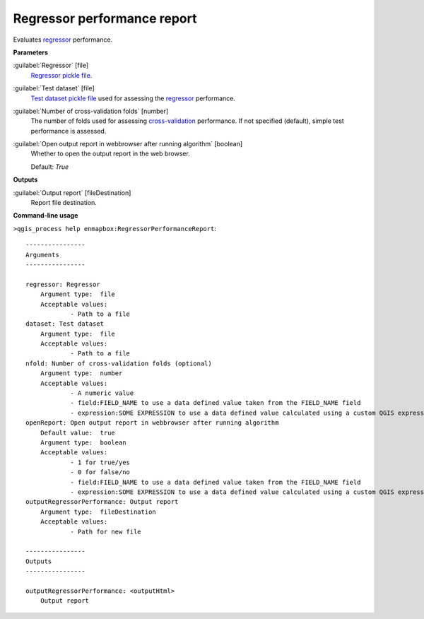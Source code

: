 .. _Regressor performance report:

****************************
Regressor performance report
****************************

Evaluates `regressor <https://enmap-box.readthedocs.io/en/latest/general/glossary.html#term-regressor>`_ performance.

**Parameters**


:guilabel:`Regressor` [file]
    `Regressor <https://enmap-box.readthedocs.io/en/latest/general/glossary.html#term-regressor>`_ `pickle file <https://enmap-box.readthedocs.io/en/latest/general/glossary.html#term-pickle-file>`_.


:guilabel:`Test dataset` [file]
    `Test dataset <https://enmap-box.readthedocs.io/en/latest/general/glossary.html#term-test-dataset>`_ `pickle file <https://enmap-box.readthedocs.io/en/latest/general/glossary.html#term-pickle-file>`_ used for assessing the `regressor <https://enmap-box.readthedocs.io/en/latest/general/glossary.html#term-regressor>`_ performance.


:guilabel:`Number of cross-validation folds` [number]
    The number of folds used for assessing `cross-validation <https://enmap-box.readthedocs.io/en/latest/general/glossary.html#term-cross-validation>`_ performance. If not specified (default), simple test performance is assessed.


:guilabel:`Open output report in webbrowser after running algorithm` [boolean]
    Whether to open the output report in the web browser.

    Default: *True*

**Outputs**


:guilabel:`Output report` [fileDestination]
    Report file destination.

**Command-line usage**

``>qgis_process help enmapbox:RegressorPerformanceReport``::

    ----------------
    Arguments
    ----------------
    
    regressor: Regressor
    	Argument type:	file
    	Acceptable values:
    		- Path to a file
    dataset: Test dataset
    	Argument type:	file
    	Acceptable values:
    		- Path to a file
    nfold: Number of cross-validation folds (optional)
    	Argument type:	number
    	Acceptable values:
    		- A numeric value
    		- field:FIELD_NAME to use a data defined value taken from the FIELD_NAME field
    		- expression:SOME EXPRESSION to use a data defined value calculated using a custom QGIS expression
    openReport: Open output report in webbrowser after running algorithm
    	Default value:	true
    	Argument type:	boolean
    	Acceptable values:
    		- 1 for true/yes
    		- 0 for false/no
    		- field:FIELD_NAME to use a data defined value taken from the FIELD_NAME field
    		- expression:SOME EXPRESSION to use a data defined value calculated using a custom QGIS expression
    outputRegressorPerformance: Output report
    	Argument type:	fileDestination
    	Acceptable values:
    		- Path for new file
    
    ----------------
    Outputs
    ----------------
    
    outputRegressorPerformance: <outputHtml>
    	Output report
    
    